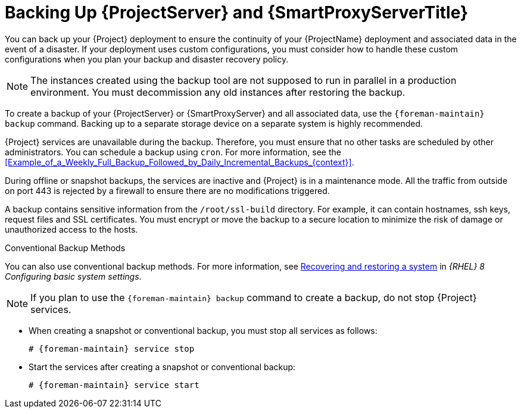 [id="backing-up-{project-context}-server-and-{smart-proxy-context}_{context}"]
= Backing Up {ProjectServer} and {SmartProxyServerTitle}

You can back up your {Project} deployment to ensure the continuity of your {ProjectName} deployment and associated data in the event of a disaster.
If your deployment uses custom configurations, you must consider how to handle these custom configurations when you plan your backup and disaster recovery policy.
[NOTE]
====
The instances created using the backup tool are not supposed to run in parallel in a production environment.
You must decommission any old instances after restoring the backup.
====

To create a backup of your {ProjectServer} or {SmartProxyServer} and all associated data, use the `{foreman-maintain} backup` command.
Backing up to a separate storage device on a separate system is highly recommended.

{Project} services are unavailable during the backup.
Therefore, you must ensure that no other tasks are scheduled by other administrators.
You can schedule a backup using `cron`.
For more information, see the xref:Example_of_a_Weekly_Full_Backup_Followed_by_Daily_Incremental_Backups_{context}[].

During offline or snapshot backups, the services are inactive and {Project} is in a maintenance mode.
All the traffic from outside on port 443 is rejected by a firewall to ensure there are no modifications triggered.

ifndef::foreman-el,foreman-deb[]
A backup contains sensitive information from the `/root/ssl-build` directory.
For example, it can contain hostnames, ssh keys, request files and SSL certificates.
endif::[]
You must encrypt or move the backup to a secure location to minimize the risk of damage or unauthorized access to the hosts.

.Conventional Backup Methods
You can also use conventional backup methods.
ifndef::orcharhino,foreman-deb[]
For more information, see https://access.redhat.com/documentation/en-us/red_hat_enterprise_linux/8/html-single/configuring_basic_system_settings/index#assembly_recovering-and-restoring-a-system_configuring-basic-system-settings[Recovering and restoring a system] in _{RHEL}{nbsp}8 Configuring basic system settings_.
endif::[]

[NOTE]
====
If you plan to use the `{foreman-maintain} backup` command to create a backup, do not stop {Project} services.
====

* When creating a snapshot or conventional backup, you must stop all services as follows:
+
[options="nowrap", subs="+quotes,verbatim,attributes"]
----
# {foreman-maintain} service stop
----
* Start the services after creating a snapshot or conventional backup:
+
[options="nowrap", subs="+quotes,verbatim,attributes"]
----
# {foreman-maintain} service start
----
